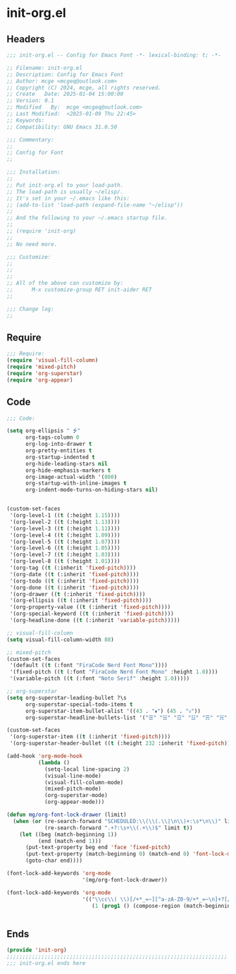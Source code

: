 * init-org.el
:PROPERTIES:
:HEADER-ARGS: :tangle (concat temporary-file-directory "init-org.el") :lexical t
:END:

** Headers

#+BEGIN_SRC emacs-lisp
  ;;; init-org.el -- Config for Emacs Font -*- lexical-binding: t; -*-

  ;; Filename: init-org.el
  ;; Description: Config for Emacs Font
  ;; Author: mcge <mcgeq@outlook.com>
  ;; Copyright (C) 2024, mcge, all rights reserved.
  ;; Create   Date: 2025-01-04 15:00:00
  ;; Version: 0.1
  ;; Modified   By:  mcge <mcgeq@outlook.com>
  ;; Last Modified:  <2025-01-09 Thu 22:45>
  ;; Keywords:
  ;; Compatibility: GNU Emacs 31.0.50

  ;;; Commentary:
  ;;
  ;; Config for Font
  ;;

  ;;; Installation:
  ;;
  ;; Put init-org.el to your load-path.
  ;; The load-path is usually ~/elisp/.
  ;; It's set in your ~/.emacs like this:
  ;; (add-to-list 'load-path (expand-file-name "~/elisp"))
  ;;
  ;; And the following to your ~/.emacs startup file.
  ;;
  ;; (require 'init-org)
  ;;
  ;; No need more.

  ;;; Customize:
  ;;
  ;;
  ;;
  ;; All of the above can customize by:
  ;;      M-x customize-group RET init-aider RET
  ;;

  ;;; Change log:
  ;;

#+END_SRC

** Require

#+begin_src emacs-lisp
;;; Require:
(require 'visual-fill-column)
(require 'mixed-pitch)
(require 'org-superstar)
(require 'org-appear)

#+end_src

** Code

#+begin_src emacs-lisp
  ;;; Code:

  (setq org-ellipsis " ⭍"
        org-tags-column 0
        org-log-into-drawer t
        org-pretty-entities t
        org-startup-indented t
        org-hide-leading-stars nil
        org-hide-emphasis-markers t
        org-image-actual-width '(800)
        org-startup-with-inline-images t
        org-indent-mode-turns-on-hiding-stars nil)


  (custom-set-faces
   '(org-level-1 ((t (:height 1.15))))
   '(org-level-2 ((t (:height 1.13))))
   '(org-level-3 ((t (:height 1.11))))
   '(org-level-4 ((t (:height 1.09))))
   '(org-level-5 ((t (:height 1.07))))
   '(org-level-6 ((t (:height 1.05))))
   '(org-level-7 ((t (:height 1.03))))
   '(org-level-8 ((t (:height 1.01))))
   '(org-tag ((t (:inherit 'fixed-pitch))))
   '(org-date ((t (:inherit 'fixed-pitch))))
   '(org-todo ((t (:inherit 'fixed-pitch))))
   '(org-done ((t (:inherit 'fixed-pitch))))
   '(org-drawer ((t (:inherit 'fixed-pitch))))
   '(org-ellipsis ((t (:inherit 'fixed-pitch))))
   '(org-property-value ((t (:inherit 'fixed-pitch))))
   '(org-special-keyword ((t (:inherit 'fixed-pitch))))
   '(org-headline-done ((t (:inherit 'variable-pitch)))))

  ;; visual-fill-column
  (setq visual-fill-column-width 88)

  ;; mixed-pitch
  (custom-set-faces
   '(default ((t (:font "FiraCode Nerd Font Mono"))))
   '(fixed-pitch ((t (:font "FiraCode Nerd Font Mono" :height 1.0))))
   '(variable-pitch ((t (:font "Noto Serif" :height 1.0)))))

  ;; org-superstar
  (setq org-superstar-leading-bullet ?\s
        org-superstar-special-todo-items t
        org-superstar-item-bullet-alist '((43 . "⬧") (45 . "⬨"))
        org-superstar-headline-bullets-list '("☰" "☱" "☲" "☳" "☴" "☵" "☶" "☷"))

  (custom-set-faces
   '(org-superstar-item ((t (:inherit 'fixed-pitch))))
   '(org-superstar-header-bullet ((t (:height 232 :inherit 'fixed-pitch)))))

  (add-hook 'org-mode-hook
            (lambda ()
              (setq-local line-spacing 2)
              (visual-line-mode)
              (visual-fill-column-mode)
              (mixed-pitch-mode)
              (org-superstar-mode)
              (org-appear-mode)))

  (defun mg/org-font-lock-drawer (limit)
    (when (or (re-search-forward "SCHEDULED:\\(\\(.\\|\n\\)+:\s*\n\\)" limit t)
              (re-search-forward ".+?:\s+\\(.+\\)$" limit t))
      (let ((beg (match-beginning 1))
            (end (match-end 1)))
        (put-text-property beg end 'face 'fixed-pitch)
        (put-text-property (match-beginning 0) (match-end 0) 'font-lock-multiline 't)
        (goto-char end))))

  (font-lock-add-keywords 'org-mode
                          '(mg/org-font-lock-drawer))

  (font-lock-add-keywords 'org-mode
                          '(("\\cc\\( \\)[/+*_=~][^a-zA-Z0-9/+*_=~\n]+?[/+*_=~]\\( \\)?\\cc?"
                             (1 (prog1 () (compose-region (match-beginning 1) (match-end 1) ""))))))


#+end_src

** Ends

#+begin_src emacs-lisp
(provide 'init-org)
;;;;;;;;;;;;;;;;;;;;;;;;;;;;;;;;;;;;;;;;;;;;;;;;;;;;;;;;;;;;;;;;;;;;;;
;;; init-org.el ends here
#+end_src
